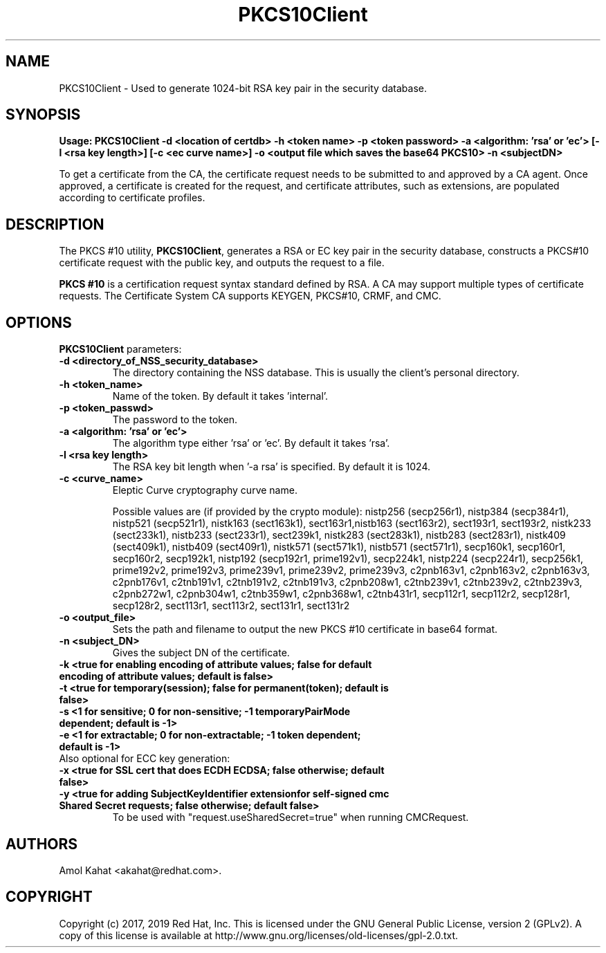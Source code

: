 .\" First parameter, NAME, should be all caps
.\" Second parameter, SECTION, should be 1-8, maybe w/ subsection
.\" other parameters are allowed: see man(7), man(1)
.TH PKCS10Client 1 "April 28, 2017" "version 10.4" "PKI PKCS10Client certificate request tool" Dogtag Team
.\" Please adjust this date whenever revising the man page.
.\"
.\" Some roff macros, for reference:
.\" .nh        disable hyphenation
.\" .hy        enable hyphenation
.\" .ad l      left justify
.\" .ad b      justify to both left and right margins
.\" .nf        disable filling
.\" .fi        enable filling
.\" .br        insert line break
.\" .sp <n>    insert n+1 empty lines
.\" for man page specific macros, see man(7)
.SH NAME
PKCS10Client \- Used to generate 1024-bit RSA key pair in the security database.

.SH SYNOPSIS
.PP
\fBUsage: PKCS10Client -d <location of certdb> -h <token name> -p <token password> -a <algorithm: 'rsa' or 'ec'> [-l <rsa key length>] [-c <ec curve name>] -o <output file which saves the base64 PKCS10> -n <subjectDN>\fP

To get a certificate from the CA, the certificate request needs to be submitted to and approved by a CA agent. Once approved, a certificate is created for the request, and certificate attributes, such as extensions, are populated according to certificate profiles.

.SH DESCRIPTION
.PP
The PKCS #10 utility, \fBPKCS10Client\fP, generates a RSA or EC key pair in the security database, constructs a PKCS#10 certificate request with the public key, and outputs the request to a file.
.PP
\fBPKCS #10\fP is a certification request syntax standard defined by RSA. A CA may support multiple types of certificate requests. The Certificate System CA supports KEYGEN, PKCS#10, CRMF, and CMC.
.PP

.SH OPTIONS
.PP
\fBPKCS10Client\fP parameters:
.PP
.TP
.B -d <directory_of_NSS_security_database>
The directory containing the NSS database. This is usually the client's personal directory.

.TP
.B -h <token_name>
Name of the token. By default it takes 'internal'.

.TP
.B -p <token_passwd>
The password to the token.

.TP
.B -a <algorithm: 'rsa' or 'ec'>
The algorithm type either 'rsa' or 'ec'. By default it takes 'rsa'.

.TP
.B -l <rsa key length>
The RSA key bit length when '-a rsa' is specified. By default it is 1024.

.TP
.B -c <curve_name>
Eleptic Curve cryptography curve name.

Possible values are (if provided by the crypto module): nistp256 (secp256r1), nistp384 (secp384r1), nistp521 (secp521r1), nistk163 (sect163k1), sect163r1,nistb163 (sect163r2), sect193r1, sect193r2, nistk233 (sect233k1), nistb233 (sect233r1), sect239k1, nistk283 (sect283k1), nistb283 (sect283r1), nistk409 (sect409k1), nistb409 (sect409r1), nistk571 (sect571k1), nistb571 (sect571r1), secp160k1, secp160r1, secp160r2, secp192k1, nistp192 (secp192r1, prime192v1), secp224k1, nistp224 (secp224r1), secp256k1, prime192v2, prime192v3, prime239v1, prime239v2, prime239v3, c2pnb163v1, c2pnb163v2, c2pnb163v3, c2pnb176v1, c2tnb191v1, c2tnb191v2, c2tnb191v3, c2pnb208w1, c2tnb239v1, c2tnb239v2, c2tnb239v3, c2pnb272w1, c2pnb304w1, c2tnb359w1, c2pnb368w1, c2tnb431r1, secp112r1, secp112r2, secp128r1, secp128r2, sect113r1, sect113r2, sect131r1, sect131r2

.TP
.B -o <output_file>
Sets the path and filename to output the new PKCS #10 certificate in base64 format.

.TP
.B -n <subject_DN>
Gives the subject DN of the certificate.

.TP
.B -k <true for enabling encoding of attribute values; false for default encoding of attribute values; default is false>

.TP
.B -t <true for temporary(session); false for permanent(token); default is false>

.TP
.B -s <1 for sensitive; 0 for non-sensitive; -1 temporaryPairMode dependent; default is -1>

.TP
.B -e <1 for extractable; 0 for non-extractable; -1 token dependent; default is -1>

.TP
Also optional for ECC key generation:

.TP
.B -x <true for SSL cert that does ECDH ECDSA; false otherwise; default false>

.TP
.B -y <true for adding SubjectKeyIdentifier extensionfor self-signed cmc Shared Secret requests; false otherwise; default false>
To be used with "request.useSharedSecret=true" when running CMCRequest.

.SH AUTHORS
Amol Kahat <akahat@redhat.com>.

.SH COPYRIGHT
Copyright (c) 2017, 2019 Red Hat, Inc. This is licensed under the GNU General Public
License, version 2 (GPLv2). A copy of this license is available at
http://www.gnu.org/licenses/old-licenses/gpl-2.0.txt.
